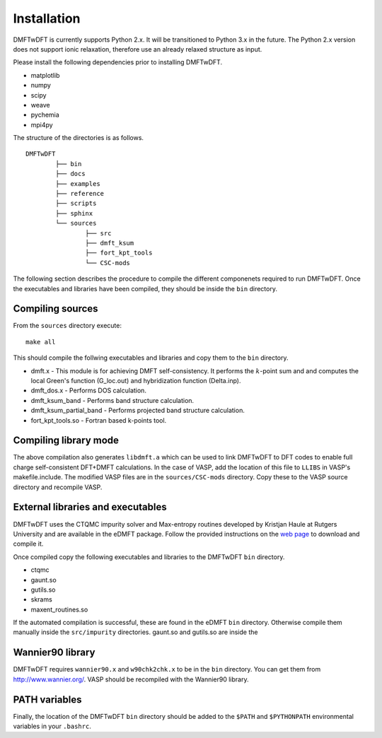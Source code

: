 Installation
============

DMFTwDFT is currently supports Python 2.x. It will be transitioned to Python 3.x in the future. 
The Python 2.x version does not support ionic relaxation, therefore use an already relaxed structure as input. 

Please install the following dependencies prior to installing DMFTwDFT. 

* matplotlib 
* numpy 
* scipy
* weave
* pychemia
* mpi4py


The structure of the directories is as follows. ::

	DMFTwDFT
		├── bin
		├── docs
		├── examples
		├── reference 
		├── scripts
		├── sphinx
		└── sources
			├── src
			├── dmft_ksum
			├── fort_kpt_tools
			└── CSC-mods

The following section describes the procedure to compile the different componenets required to run DMFTwDFT. Once the executables and libraries have been compiled, they should be inside the ``bin`` directory.

Compiling sources
-----------------

From the ``sources`` directory execute::

	make all

This should compile the follwing executables and libraries and copy them to the ``bin`` directory.

* dmft.x - This module is for achieving DMFT self-consistency. It performs the :math:`k`-point sum and and computes the local Green's function (G_loc.out) and hybridization function (Delta.inp).
* dmft_dos.x - Performs DOS calculation. 
* dmft_ksum_band - Performs band structure calculation. 
* dmft_ksum_partial_band - Performs projected band structure calculation. 
* fort_kpt_tools.so - Fortran based k-points tool.


Compiling library mode
----------------------

The above compilation also generates ``libdmft.a`` which can be used to link DMFTwDFT to DFT codes to enable full charge self-consistent DFT+DMFT calculations. In the case of VASP, add the location of this file to ``LLIBS`` in VASP's makefile.include. The modified VASP files are in the ``sources/CSC-mods`` directory. Copy these to the VASP source directory and recompile VASP. 


External libraries and executables
----------------------------------

DMFTwDFT uses the CTQMC impurity solver and Max-entropy routines developed by Kristjan Haule at Rutgers University and are available in the eDMFT package.
Follow the provided instructions on the `web page <http://hauleweb.rutgers.edu/tutorials/index.html>`_ to download and compile it. 

Once compiled copy the following executables and libraries to the DMFTwDFT ``bin`` directory.

* ctqmc
* gaunt.so
* gutils.so
* skrams
* maxent_routines.so

If the automated compilation is successful, these are found in the eDMFT ``bin`` directory. Otherwise compile them manually inside the ``src/impurity`` directories. gaunt.so and gutils.so are inside the 

Wannier90 library
-----------------

DMFTwDFT requires ``wannier90.x`` and ``w90chk2chk.x`` to be in the ``bin`` directory. You can get them from `<http://www.wannier.org/>`_. VASP should be recompiled with the Wannier90 library.

PATH variables
--------------

Finally, the location of the DMFTwDFT ``bin`` directory should be added to the ``$PATH`` and ``$PYTHONPATH`` environmental variables in your ``.bashrc``.

